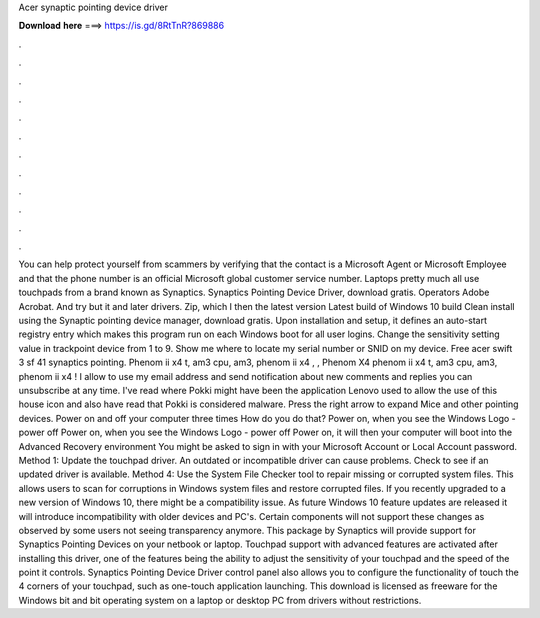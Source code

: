 Acer synaptic pointing device driver

𝐃𝐨𝐰𝐧𝐥𝐨𝐚𝐝 𝐡𝐞𝐫𝐞 ===> https://is.gd/8RtTnR?869886

.

.

.

.

.

.

.

.

.

.

.

.

You can help protect yourself from scammers by verifying that the contact is a Microsoft Agent or Microsoft Employee and that the phone number is an official Microsoft global customer service number. Laptops pretty much all use touchpads from a brand known as Synaptics. Synaptics Pointing Device Driver, download gratis. Operators Adobe Acrobat. And try but it and later drivers.
Zip, which I then the latest version  Latest build of Windows 10 build  Clean install using the Synaptic pointing device manager, download gratis. Upon installation and setup, it defines an auto-start registry entry which makes this program run on each Windows boot for all user logins.
Change the sensitivity setting value in trackpoint device from 1 to 9. Show me where to locate my serial number or SNID on my device. Free acer swift 3 sf 41 synaptics pointing. Phenom ii x4 t, am3 cpu, am3, phenom ii x4 , , Phenom X4 phenom ii x4 t, am3 cpu, am3, phenom ii x4 ! I allow to use my email address and send notification about new comments and replies you can unsubscribe at any time. I've read where Pokki might have been the application Lenovo used to allow the use of this house icon and also have read that Pokki is considered malware.
Press the right arrow to expand Mice and other pointing devices. Power on and off your computer three times How do you do that? Power on, when you see the Windows Logo - power off Power on, when you see the Windows Logo - power off Power on, it will then your computer will boot into the Advanced Recovery environment You might be asked to sign in with your Microsoft Account or Local Account password.
Method 1: Update the touchpad driver. An outdated or incompatible driver can cause problems. Check to see if an updated driver is available.
Method 4: Use the System File Checker tool to repair missing or corrupted system files. This allows users to scan for corruptions in Windows system files and restore corrupted files. If you recently upgraded to a new version of Windows 10, there might be a compatibility issue.
As future Windows 10 feature updates are released it will introduce incompatibility with older devices and PC's. Certain components will not support these changes as observed by some users not seeing transparency anymore.
This package by Synaptics will provide support for Synaptics Pointing Devices on your netbook or laptop. Touchpad support with advanced features are activated after installing this driver, one of the features being the ability to adjust the sensitivity of your touchpad and the speed of the point it controls. Synaptics Pointing Device Driver control panel also allows you to configure the functionality of touch the 4 corners of your touchpad, such as one-touch application launching.
This download is licensed as freeware for the Windows bit and bit operating system on a laptop or desktop PC from drivers without restrictions.